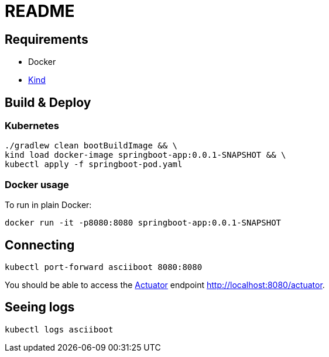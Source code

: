 = README


== Requirements

* Docker
* https://kind.sigs.k8s.io/[Kind]

== Build & Deploy

=== Kubernetes

 ./gradlew clean bootBuildImage && \
 kind load docker-image springboot-app:0.0.1-SNAPSHOT && \
 kubectl apply -f springboot-pod.yaml

=== Docker usage

To run in plain Docker:

 docker run -it -p8080:8080 springboot-app:0.0.1-SNAPSHOT

== Connecting

 kubectl port-forward asciiboot 8080:8080

You should be able to access the https://docs.spring.io/spring-boot/docs/current/reference/html/production-ready-features.html#production-ready[Actuator] endpoint http://localhost:8080/actuator.


== Seeing logs

 kubectl logs asciiboot
